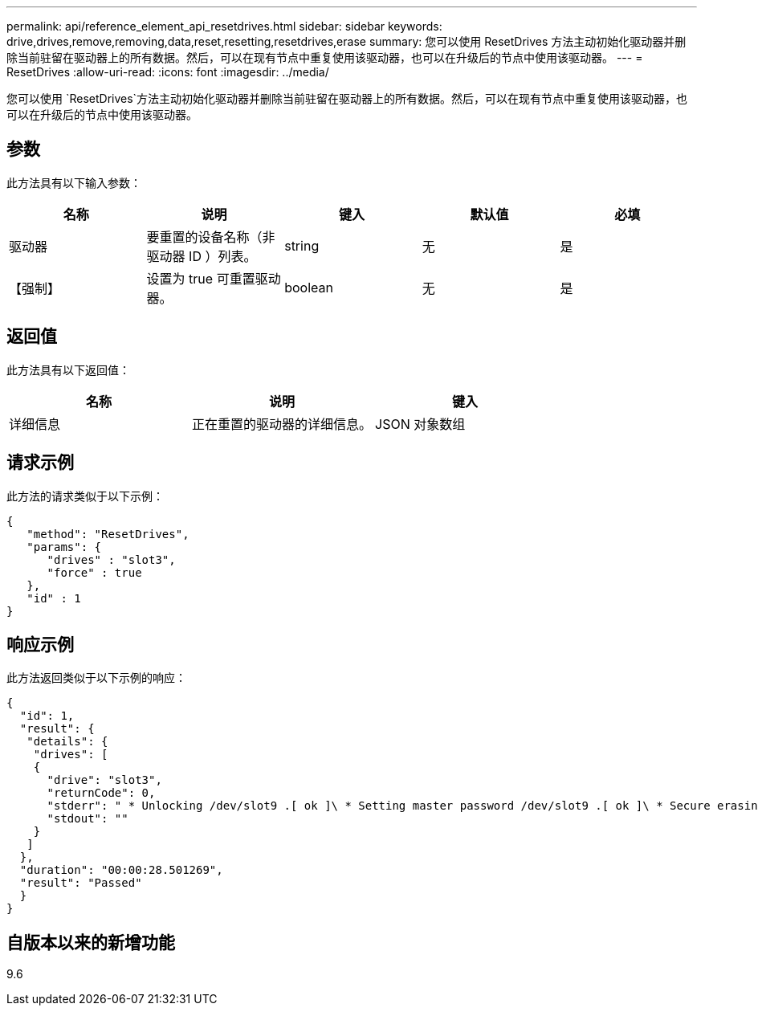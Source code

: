 ---
permalink: api/reference_element_api_resetdrives.html 
sidebar: sidebar 
keywords: drive,drives,remove,removing,data,reset,resetting,resetdrives,erase 
summary: 您可以使用 ResetDrives 方法主动初始化驱动器并删除当前驻留在驱动器上的所有数据。然后，可以在现有节点中重复使用该驱动器，也可以在升级后的节点中使用该驱动器。 
---
= ResetDrives
:allow-uri-read: 
:icons: font
:imagesdir: ../media/


[role="lead"]
您可以使用 `ResetDrives`方法主动初始化驱动器并删除当前驻留在驱动器上的所有数据。然后，可以在现有节点中重复使用该驱动器，也可以在升级后的节点中使用该驱动器。



== 参数

此方法具有以下输入参数：

|===
| 名称 | 说明 | 键入 | 默认值 | 必填 


 a| 
驱动器
 a| 
要重置的设备名称（非驱动器 ID ）列表。
 a| 
string
 a| 
无
 a| 
是



 a| 
【强制】
 a| 
设置为 true 可重置驱动器。
 a| 
boolean
 a| 
无
 a| 
是

|===


== 返回值

此方法具有以下返回值：

|===
| 名称 | 说明 | 键入 


 a| 
详细信息
 a| 
正在重置的驱动器的详细信息。
 a| 
JSON 对象数组

|===


== 请求示例

此方法的请求类似于以下示例：

[listing]
----
{
   "method": "ResetDrives",
   "params": {
      "drives" : "slot3",
      "force" : true
   },
   "id" : 1
}
----


== 响应示例

此方法返回类似于以下示例的响应：

[listing]
----
{
  "id": 1,
  "result": {
   "details": {
    "drives": [
    {
      "drive": "slot3",
      "returnCode": 0,
      "stderr": " * Unlocking /dev/slot9 .[ ok ]\ * Setting master password /dev/slot9 .[ ok ]\ * Secure erasing /dev/slot9 (hdparm) [tries=0/1] ...........................[ ok ]",
      "stdout": ""
    }
   ]
  },
  "duration": "00:00:28.501269",
  "result": "Passed"
  }
}
----


== 自版本以来的新增功能

9.6
